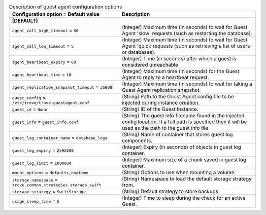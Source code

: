 ..
    Warning: Do not edit this file. It is automatically generated from the
    software project's code and your changes will be overwritten.

    The tool to generate this file lives in openstack-doc-tools repository.

    Please make any changes needed in the code, then run the
    autogenerate-config-doc tool from the openstack-doc-tools repository, or
    ask for help on the documentation mailing list, IRC channel or meeting.

.. _trove-guestagent:

.. list-table:: Description of guest agent configuration options
   :header-rows: 1
   :class: config-ref-table

   * - Configuration option = Default value
     - Description
   * - **[DEFAULT]**
     -
   * - ``agent_call_high_timeout`` = ``60``
     - (Integer) Maximum time (in seconds) to wait for Guest Agent 'slow' requests (such as restarting the database).
   * - ``agent_call_low_timeout`` = ``5``
     - (Integer) Maximum time (in seconds) to wait for Guest Agent 'quick'requests (such as retrieving a list of users or databases).
   * - ``agent_heartbeat_expiry`` = ``60``
     - (Integer) Time (in seconds) after which a guest is considered unreachable
   * - ``agent_heartbeat_time`` = ``10``
     - (Integer) Maximum time (in seconds) for the Guest Agent to reply to a heartbeat request.
   * - ``agent_replication_snapshot_timeout`` = ``36000``
     - (Integer) Maximum time (in seconds) to wait for taking a Guest Agent replication snapshot.
   * - ``guest_config`` = ``/etc/trove/trove-guestagent.conf``
     - (String) Path to the Guest Agent config file to be injected during instance creation.
   * - ``guest_id`` = ``None``
     - (String) ID of the Guest Instance.
   * - ``guest_info`` = ``guest_info.conf``
     - (String) The guest info filename found in the injected config location. If a full path is specified then it will be used as the path to the guest info file
   * - ``guest_log_container_name`` = ``database_logs``
     - (String) Name of container that stores guest log components.
   * - ``guest_log_expiry`` = ``2592000``
     - (Integer) Expiry (in seconds) of objects in guest log container.
   * - ``guest_log_limit`` = ``1000000``
     - (Integer) Maximum size of a chunk saved in guest log container.
   * - ``mount_options`` = ``defaults,noatime``
     - (String) Options to use when mounting a volume.
   * - ``storage_namespace`` = ``trove.common.strategies.storage.swift``
     - (String) Namespace to load the default storage strategy from.
   * - ``storage_strategy`` = ``SwiftStorage``
     - (String) Default strategy to store backups.
   * - ``usage_sleep_time`` = ``5``
     - (Integer) Time to sleep during the check for an active Guest.
